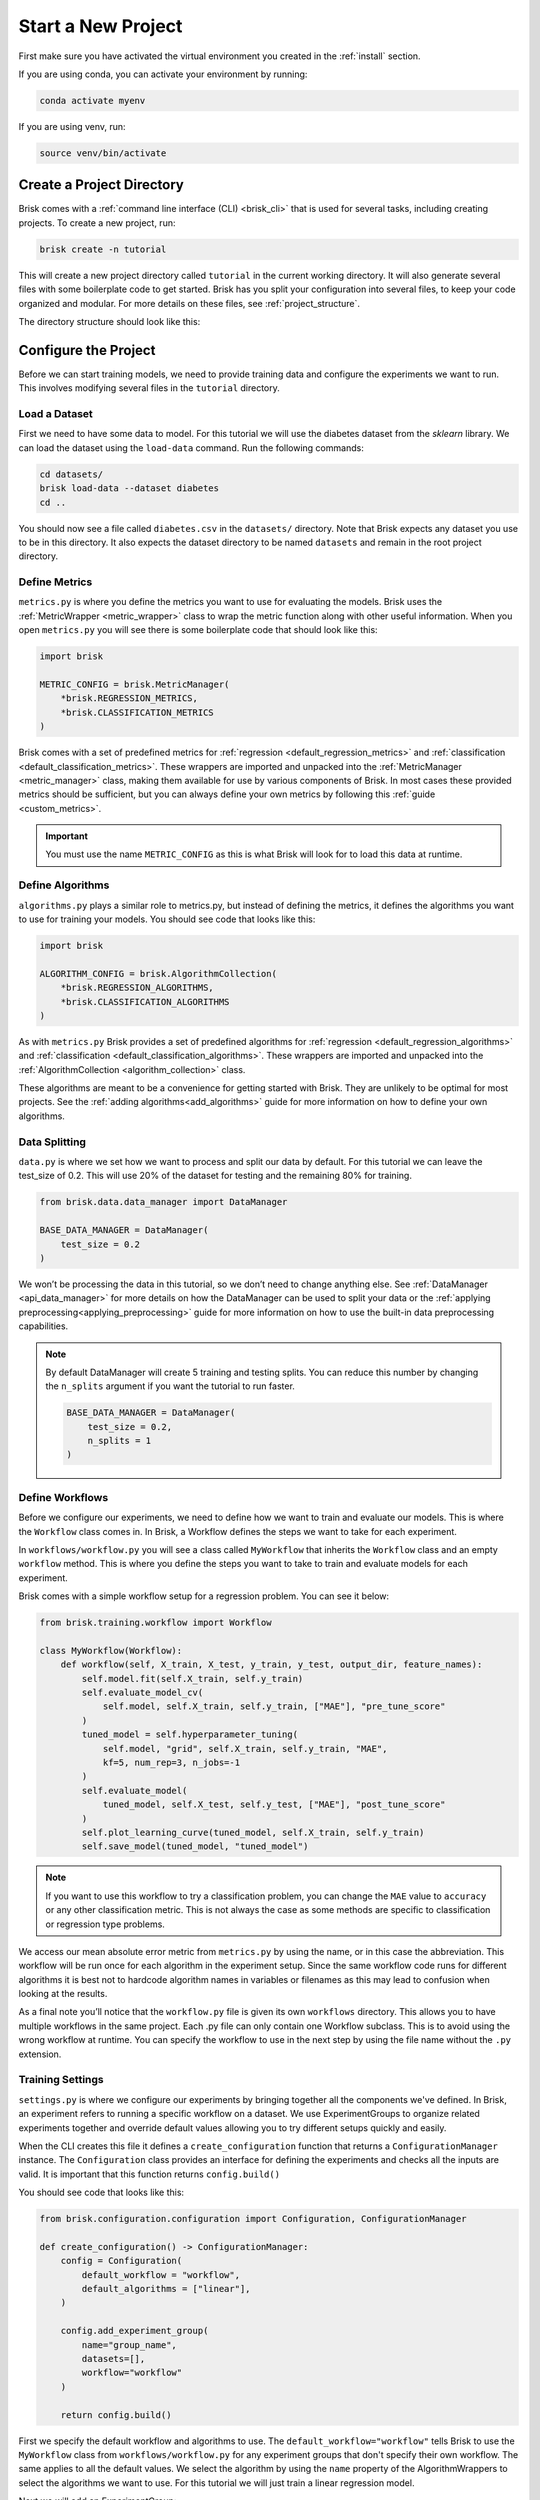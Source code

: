 ====================
Start a New Project
====================

First make sure you have activated the virtual environment you created in the :ref:`install` section.

If you are using conda, you can activate your environment by running:

.. code-block:: bash

   conda activate myenv

If you are using venv, run:

.. code-block:: bash

   source venv/bin/activate


Create a Project Directory
==========================

Brisk comes with a :ref:`command line interface (CLI) <brisk_cli>` that is used for several tasks, 
including creating projects. To create a new project, run:

.. code-block:: bash

   brisk create -n tutorial

This will create a new project directory called ``tutorial`` in the current 
working directory. It will also generate several files with some boilerplate 
code to get started. Brisk has you split your configuration into several files, 
to keep your code organized and modular. For more details on these files, see 
:ref:`project_structure`.

The directory structure should look like this:

.. code-block::
   :caption: Project Directory Structure

   tutorial/
   ├── datasets/
   ├── workflows/
   │   └── workflow.py
   ├── .briskconfig
   ├── algorithms.py
   ├── data.py
   ├── evaluators.py
   ├── metrics.py
   └── settings.py


Configure the Project
=====================

Before we can start training models, we need to provide training data and configure the
experiments we want to run. This involves modifying several files in the ``tutorial`` directory.

Load a Dataset
--------------

First we need to have some data to model. For this tutorial we will use the 
diabetes dataset from the *sklearn* library. We can load the dataset using the 
``load-data`` command. Run the following commands:

.. code-block:: bash
   
   cd datasets/
   brisk load-data --dataset diabetes
   cd ..

You should now see a file called ``diabetes.csv`` in the ``datasets/`` directory.
Note that Brisk expects any dataset you use to be in this directory. It also expects
the dataset directory to be named ``datasets`` and remain in the root project directory.


Define Metrics
--------------

``metrics.py`` is where you define the metrics you want to use for evaluating the 
models. Brisk uses the :ref:`MetricWrapper <metric_wrapper>` class to wrap the metric function along with
other useful information. When you open ``metrics.py`` you will see there is some 
boilerplate code that should look like this:

.. code-block:: python

    import brisk

    METRIC_CONFIG = brisk.MetricManager(
        *brisk.REGRESSION_METRICS,
        *brisk.CLASSIFICATION_METRICS
    )

Brisk comes with a set of predefined metrics for :ref:`regression <default_regression_metrics>` and 
:ref:`classification <default_classification_metrics>`. These wrappers are imported
and unpacked into the :ref:`MetricManager <metric_manager>` class, making them
available for use by various components of Brisk. In most cases these provided metrics
should be sufficient, but you can always define your own metrics by following this
:ref:`guide <custom_metrics>`.

.. important::
    You must use the name ``METRIC_CONFIG`` as this is what Brisk will
    look for to load this data at runtime.

Define Algorithms
------------------

``algorithms.py`` plays a similar role to metrics.py, but instead of defining the 
metrics, it defines the algorithms you want to use for training your models. You 
should see code that looks like this:

.. code-block:: python

    import brisk

    ALGORITHM_CONFIG = brisk.AlgorithmCollection(
        *brisk.REGRESSION_ALGORITHMS,
        *brisk.CLASSIFICATION_ALGORITHMS
    )

As with ``metrics.py`` Brisk provides a set of predefined algorithms for :ref:`regression <default_regression_algorithms>` and 
:ref:`classification <default_classification_algorithms>`. These wrappers are imported
and unpacked into the :ref:`AlgorithmCollection <algorithm_collection>` class.

These algorithms are meant to be a convenience for getting started with Brisk. They
are unlikely to be optimal for most projects. See the :ref:`adding algorithms<add_algorithms>` guide
for more information on how to define your own algorithms.

Data Splitting
--------------

``data.py`` is where we set how we want to process and split our data by default. 
For this tutorial we can leave the test_size of 0.2. This will use 20% of the dataset 
for testing and the remaining 80% for training.

.. code-block:: python

    from brisk.data.data_manager import DataManager

    BASE_DATA_MANAGER = DataManager(
        test_size = 0.2
    )


We won’t be processing the data in this tutorial, so we don’t need to change anything else. 
See :ref:`DataManager <api_data_manager>` for more details on how the DataManager
can be used to split your data or the :ref:`applying preprocessing<applying_preprocessing>` guide for more information
on how to use the built-in data preprocessing capabilities.

.. note::
    By default DataManager will create 5 training and testing splits.
    You can reduce this number by changing the ``n_splits`` argument if you want
    the tutorial to run faster.
    
    .. code-block:: python

        BASE_DATA_MANAGER = DataManager(
            test_size = 0.2,
            n_splits = 1
        )

Define Workflows
----------------

Before we configure our experiments, we need to define how we want to train and 
evaluate our models. This is where the ``Workflow`` class comes in. In Brisk, a 
Workflow defines the steps we want to take for each experiment.

In ``workflows/workflow.py`` you will see a class called ``MyWorkflow`` that inherits 
the ``Workflow`` class and an empty ``workflow`` method. This is where you define
the steps you want to take to train and evaluate models for each experiment.

Brisk comes with a simple workflow setup for a regression problem. You can see it below:

.. code-block:: python

    from brisk.training.workflow import Workflow

    class MyWorkflow(Workflow):
        def workflow(self, X_train, X_test, y_train, y_test, output_dir, feature_names):
            self.model.fit(self.X_train, self.y_train)
            self.evaluate_model_cv(
                self.model, self.X_train, self.y_train, ["MAE"], "pre_tune_score"
            )
            tuned_model = self.hyperparameter_tuning(
                self.model, "grid", self.X_train, self.y_train, "MAE",
                kf=5, num_rep=3, n_jobs=-1
            )
            self.evaluate_model(
                tuned_model, self.X_test, self.y_test, ["MAE"], "post_tune_score"
            )
            self.plot_learning_curve(tuned_model, self.X_train, self.y_train)
            self.save_model(tuned_model, "tuned_model")

.. note::
    If you want to use this workflow to try a classification problem, you can change the
    ``MAE`` value to ``accuracy`` or any other classification metric. This is not always
    the case as some methods are specific to classification or regression type problems.

We access our mean absolute error metric from ``metrics.py`` by using the name,
or in this case the abbreviation. This workflow will be run once for each 
algorithm in the experiment setup. Since the same workflow code runs 
for different algorithms it is best not to hardcode algorithm names in variables
or filenames as this may lead to confusion when looking at the results.

As a final note you’ll notice that the ``workflow.py`` file is given its own ``workflows`` directory. 
This allows you to have multiple workflows in the same project. Each .py file can
only contain one Workflow subclass. This is to avoid using the wrong workflow at runtime.
You can specify the workflow to use in the next step by using the file name without the ``.py`` extension.

Training Settings
-----------------

``settings.py`` is where we configure our experiments by bringing together all the 
components we've defined. In Brisk, an experiment refers to running a specific workflow
on a dataset. We use ExperimentGroups to organize related experiments together and
override default values allowing you to try different setups quickly and easily.

When the CLI creates this file it defines a ``create_configuration`` function that
returns a ``ConfigurationManager`` instance. The ``Configuration`` class provides an 
interface for defining the experiments and checks all the inputs are valid. It is
important that this function returns ``config.build()``

You should see code that looks like this:

.. code-block:: python

    from brisk.configuration.configuration import Configuration, ConfigurationManager

    def create_configuration() -> ConfigurationManager:
        config = Configuration(
            default_workflow = "workflow",
            default_algorithms = ["linear"],
        )

        config.add_experiment_group(
            name="group_name",
            datasets=[],
            workflow="workflow"  
        )

        return config.build()

First we specify the default workflow and algorithms to use. The ``default_workflow="workflow"`` 
tells Brisk to use the ``MyWorkflow`` class from ``workflows/workflow.py`` for any experiment 
groups that don't specify their own workflow. The same applies to all the default values.
We select the algorithm by using the ``name`` property of the AlgorithmWrappers to
select the algorithms we want to use. For this tutorial we will just train a
linear regression model.

Next we will add an ExperimentGroup:

.. code-block:: python

    config.add_experiment_group(
        name="tutorial",
        description="Training linear models for the Brisk tutorial.",
        datasets=["diabetes.csv"]
    )

The results will be organized by experiment group and dataset. Providing a meaningful
name and an optional description is useful for organizing your results and remembering
how the models were trained. We also need to specify a list of datasets we want 
to use. In this case we only have one dataset, but we could add more if we wanted.
Notice the path to the dataset is relative to the ``datasets/`` directory for convenience.

You can add as many experiment groups as you want by calling ``add_experiment_group`` again.
Most of your time will be spent here defining the experiments you want to run. This guide
only covers the basics, but you can learn more about ExperimentGroups in the 
:ref:`using_experiment_groups` section.

Next, let's look at how we can run the experiments!
